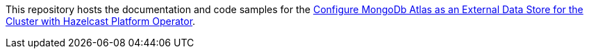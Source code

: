 This repository hosts the documentation and code samples for the link:https://docs.hazelcast.com/tutorials/hazelcast-platform-operator-map-store-mongodb-atlas[Configure MongoDb Atlas as an External Data Store for the Cluster with Hazelcast Platform Operator].
